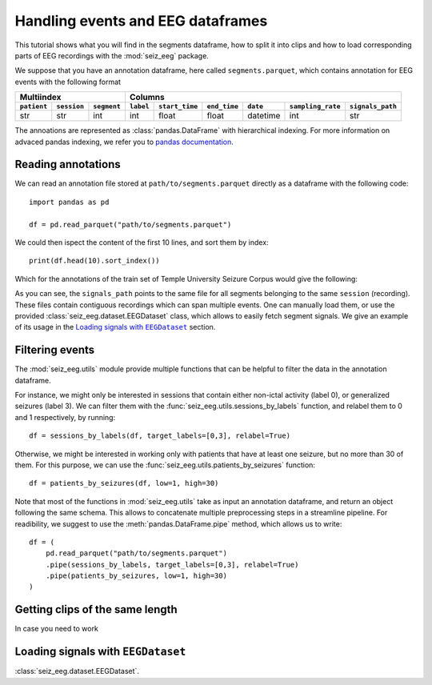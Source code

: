 .. |eegdatset_tutorial| replace:: Loading signals with ``EEGDataset``
.. |TUH| replace:: Temple University Seizure Corpus

=============================================
Handling events and EEG dataframes
=============================================

This tutorial shows what you will find in the segments dataframe, how to split it into clips and how to load corresponding parts of EEG recordings with the :mod:`seiz_eeg` package.

We suppose that you have an annotation dataframe, here called ``segments.parquet``, which contains annotation for EEG events with the following format

=========== =========== ===========  ========= ============== ============ ============== ================= ================
Multiindex                           Columns
-----------------------------------  ---------------------------------------------------------------------------------------
``patient`` ``session`` ``segment``  ``label`` ``start_time`` ``end_time`` ``date``       ``sampling_rate`` ``signals_path``
=========== =========== ===========  ========= ============== ============ ============== ================= ================
str         str         int          int       float          float        datetime       int               str
=========== =========== ===========  ========= ============== ============ ============== ================= ================


The annoations are represented as :class:`pandas.DataFrame` with hierarchical indexing. For more information on advaced pandas indexing, we refer you to `pandas documentation`_.

.. _`pandas documentation`: https://pandas.pydata.org/docs/user_guide/advanced.html

Reading annotations
===================

We can read an annotation file stored at ``path/to/segments.parquet`` directly as a dataframe with the following code::

    import pandas as pd

    df = pd.read_parquet("path/to/segments.parquet")

We could then ispect the content of the first 10 lines, and sort them by index::

    print(df.head(10).sort_index())

Which for the annotations of the train set of |TUH|  would give the following:

.. image:: ../../figures/segments_head_10.png
   :alt: First 10 lines of annotation dataframe
   :align: center
   :width: 800 px

As you can see, the ``signals_path`` points to the same file for all segments belonging to the same ``session`` (recording).
These files contain contiguous recordings which can span multiple events. One can manually load them, or use the
provided :class:`seiz_eeg.dataset.EEGDataset` class, which allows to easily fetch segment signals. We give an example of its usage in the |eegdatset_tutorial|_ section.

Filtering events
================

The :mod:`seiz_eeg.utils` module provide multiple functions that can be helpful to filter the data in the annotation dataframe.

For instance, we might only be interested in sessions that contain either non-ictal activity (label 0), or generalized
seizures (label 3). We can filter them with the :func:`seiz_eeg.utils.sessions_by_labels` function, and relabel them to 0 and 1 respectively, by running::

    df = sessions_by_labels(df, target_labels=[0,3], relabel=True)

Otherwise, we might be interested in working only with patients that have at least one seizure, but no more than 30 of
them. For this purpose, we can use the :func:`seiz_eeg.utils.patients_by_seizures` function::

    df = patients_by_seizures(df, low=1, high=30)

Note that most of the functions in :mod:`seiz_eeg.utils` take as input an annotation dataframe, and return an object
following the same schema. This allows to concatenate multiple preprocessing steps in a streamline pipeline.
For readibility, we suggest to use the :meth:`pandas.DataFrame.pipe` method, which allows us to write::

    df = (
        pd.read_parquet("path/to/segments.parquet")
        .pipe(sessions_by_labels, target_labels=[0,3], relabel=True)
        .pipe(patients_by_seizures, low=1, high=30)
    )


Getting clips of the same length
================================

In case you need to work


|eegdatset_tutorial|
===================================

:class:`seiz_eeg.dataset.EEGDataset`.
